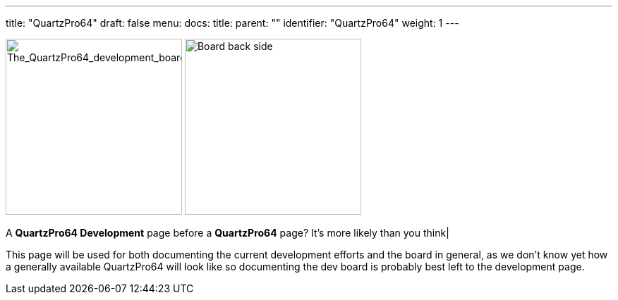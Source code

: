 ---
title: "QuartzPro64"
draft: false
menu:
  docs:
    title:
    parent: ""
    identifier: "QuartzPro64"
    weight: 1
---

image:/documentation/images/Quartzpro64_whole_board_top_resized.jpeg[The_QuartzPro64_development_board,title="The_QuartzPro64_development_board",height=250]
image:/documentation/images/BoardBackSide.jpg[Board back side,title="Board back side",height=250]

A *QuartzPro64 Development* page before a *QuartzPro64* page? It's more likely than you think|

This page will be used for both documenting the current development efforts and the board in general, as we don't know yet how a generally available QuartzPro64 will look like so documenting the dev board is probably best left to the development page.

